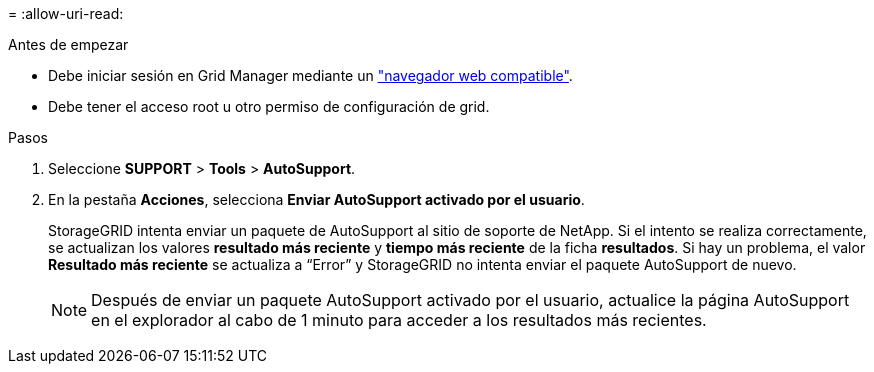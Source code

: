 = 
:allow-uri-read: 


.Antes de empezar
* Debe iniciar sesión en Grid Manager mediante un link:../admin/web-browser-requirements.html["navegador web compatible"].
* Debe tener el acceso root u otro permiso de configuración de grid.


.Pasos
. Seleccione *SUPPORT* > *Tools* > *AutoSupport*.
. En la pestaña *Acciones*, selecciona *Enviar AutoSupport activado por el usuario*.
+
StorageGRID intenta enviar un paquete de AutoSupport al sitio de soporte de NetApp. Si el intento se realiza correctamente, se actualizan los valores *resultado más reciente* y *tiempo más reciente* de la ficha *resultados*. Si hay un problema, el valor *Resultado más reciente* se actualiza a “Error” y StorageGRID no intenta enviar el paquete AutoSupport de nuevo.

+

NOTE: Después de enviar un paquete AutoSupport activado por el usuario, actualice la página AutoSupport en el explorador al cabo de 1 minuto para acceder a los resultados más recientes.


